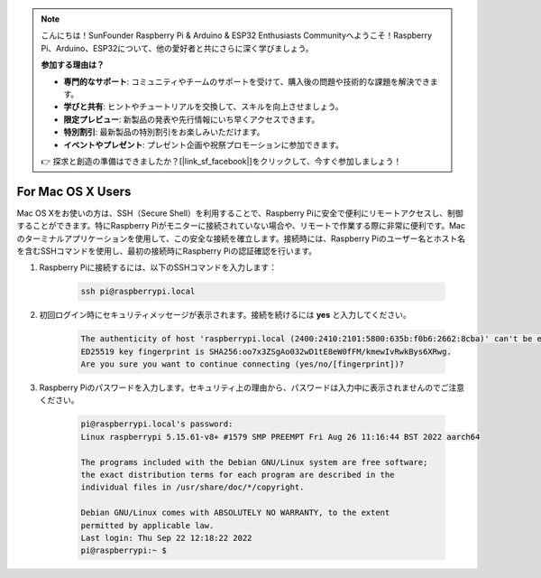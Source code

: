 .. note:: 

    こんにちは！SunFounder Raspberry Pi & Arduino & ESP32 Enthusiasts Communityへようこそ！Raspberry Pi、Arduino、ESP32について、他の愛好者と共にさらに深く学びましょう。

    **参加する理由は？**

    - **専門的なサポート**: コミュニティやチームのサポートを受けて、購入後の問題や技術的な課題を解決できます。
    - **学びと共有**: ヒントやチュートリアルを交換して、スキルを向上させましょう。
    - **限定プレビュー**: 新製品の発表や先行情報にいち早くアクセスできます。
    - **特別割引**: 最新製品の特別割引をお楽しみいただけます。
    - **イベントやプレゼント**: プレゼント企画や祝祭プロモーションに参加できます。

    👉 探求と創造の準備はできましたか？[|link_sf_facebook|]をクリックして、今すぐ参加しましょう！

For Mac OS X Users
==========================

Mac OS Xをお使いの方は、SSH（Secure Shell）を利用することで、Raspberry Piに安全で便利にリモートアクセスし、制御することができます。特にRaspberry Piがモニターに接続されていない場合や、リモートで作業する際に非常に便利です。Macのターミナルアプリケーションを使用して、この安全な接続を確立します。接続時には、Raspberry Piのユーザー名とホスト名を含むSSHコマンドを使用し、最初の接続時にRaspberry Piの認証確認を行います。

#. Raspberry Piに接続するには、以下のSSHコマンドを入力します：

    .. code-block::

        ssh pi@raspberrypi.local

    .. image:: img/mac-ping.png

#. 初回ログイン時にセキュリティメッセージが表示されます。接続を続けるには **yes** と入力してください。

    .. code-block::

        The authenticity of host 'raspberrypi.local (2400:2410:2101:5800:635b:f0b6:2662:8cba)' can't be established.
        ED25519 key fingerprint is SHA256:oo7x3ZSgAo032wD1tE8eW0fFM/kmewIvRwkBys6XRwg.
        Are you sure you want to continue connecting (yes/no/[fingerprint])?

#. Raspberry Piのパスワードを入力します。セキュリティ上の理由から、パスワードは入力中に表示されませんのでご注意ください。

    .. code-block::

        pi@raspberrypi.local's password: 
        Linux raspberrypi 5.15.61-v8+ #1579 SMP PREEMPT Fri Aug 26 11:16:44 BST 2022 aarch64

        The programs included with the Debian GNU/Linux system are free software;
        the exact distribution terms for each program are described in the
        individual files in /usr/share/doc/*/copyright.

        Debian GNU/Linux comes with ABSOLUTELY NO WARRANTY, to the extent
        permitted by applicable law.
        Last login: Thu Sep 22 12:18:22 2022
        pi@raspberrypi:~ $ 

